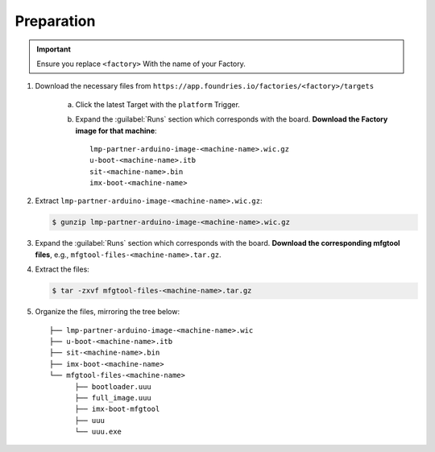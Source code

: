 Preparation
-----------

.. important::

   Ensure you replace ``<factory>`` With the name of your Factory.

#. Download the necessary files from ``https://app.foundries.io/factories/<factory>/targets``

     a. Click the latest Target with the ``platform`` Trigger.

     b. Expand the :guilabel:`Runs` section which corresponds with the board.
        **Download the Factory image for that machine**::

          lmp-partner-arduino-image-<machine-name>.wic.gz
          u-boot-<machine-name>.itb
          sit-<machine-name>.bin
          imx-boot-<machine-name>

#. Extract ``lmp-partner-arduino-image-<machine-name>.wic.gz``:
   
   .. code-block:: console
        
      $ gunzip lmp-partner-arduino-image-<machine-name>.wic.gz

#. Expand the :guilabel:`Runs` section which corresponds with the board.
   **Download the corresponding mfgtool files**, e.g., ``mfgtool-files-<machine-name>.tar.gz``.

#. Extract the files:

   .. code-block:: console

      $ tar -zxvf mfgtool-files-<machine-name>.tar.gz

#. Organize the files, mirroring the tree below::

      ├── lmp-partner-arduino-image-<machine-name>.wic
      ├── u-boot-<machine-name>.itb
      ├── sit-<machine-name>.bin 
      ├── imx-boot-<machine-name>
      └── mfgtool-files-<machine-name>
            ├── bootloader.uuu
            ├── full_image.uuu
            ├── imx-boot-mfgtool
            ├── uuu
            └── uuu.exe
